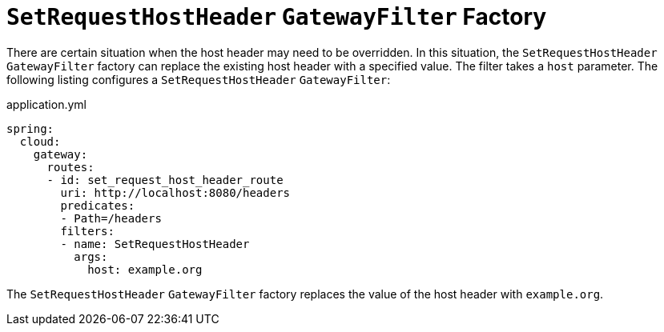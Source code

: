 [[setrequesthostheader-gatewayfilter-factory]]
= `SetRequestHostHeader` `GatewayFilter` Factory

There are certain situation when the host header may need to be overridden. In this situation, the `SetRequestHostHeader` `GatewayFilter` factory can replace the existing host header with a specified value.
The filter takes a `host` parameter.
The following listing configures a `SetRequestHostHeader` `GatewayFilter`:

.application.yml
[source,yaml]
----
spring:
  cloud:
    gateway:
      routes:
      - id: set_request_host_header_route
        uri: http://localhost:8080/headers
        predicates:
        - Path=/headers
        filters:
        - name: SetRequestHostHeader
          args:
            host: example.org
----

The `SetRequestHostHeader` `GatewayFilter` factory replaces the value of the host header with `example.org`.


